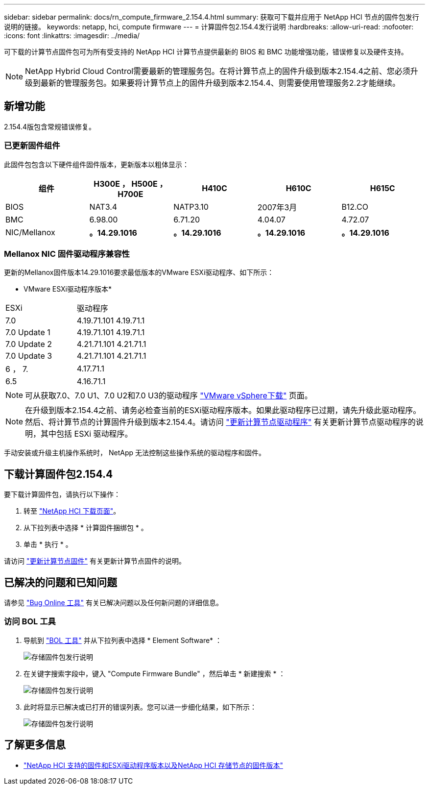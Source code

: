 ---
sidebar: sidebar 
permalink: docs/rn_compute_firmware_2.154.4.html 
summary: 获取可下载并应用于 NetApp HCI 节点的固件包发行说明的链接。 
keywords: netapp, hci, compute firmware 
---
= 计算固件包2.154.4发行说明
:hardbreaks:
:allow-uri-read: 
:nofooter: 
:icons: font
:linkattrs: 
:imagesdir: ../media/


[role="lead"]
可下载的计算节点固件包可为所有受支持的 NetApp HCI 计算节点提供最新的 BIOS 和 BMC 功能增强功能，错误修复以及硬件支持。


NOTE: NetApp Hybrid Cloud Control需要最新的管理服务包。在将计算节点上的固件升级到版本2.154.4之前、您必须升级到最新的管理服务包。如果要将计算节点上的固件升级到版本2.154.4、则需要使用管理服务2.2才能继续。



== 新增功能

2.154.4版包含常规错误修复。



=== 已更新固件组件

此固件包包含以下硬件组件固件版本，更新版本以粗体显示：

|===
| 组件 | H300E ， H500E ， H700E | H410C | H610C | H615C 


| BIOS | NAT3.4 | NATP3.10 | 2007年3月 | B12.CO 


| BMC | 6.98.00 | 6.71.20 | 4.04.07 | 4.72.07 


| NIC/Mellanox | *。14.29.1016* | *。14.29.1016* | *。14.29.1016* | *。14.29.1016* 
|===


=== Mellanox NIC 固件驱动程序兼容性

更新的Mellanox固件版本14.29.1016要求最低版本的VMware ESXi驱动程序、如下所示：

* VMware ESXi驱动程序版本*

|===


| ESXi | 驱动程序 


| 7.0 | 4.19.71.101 4.19.71.1 


| 7.0 Update 1 | 4.19.71.101 4.19.71.1 


| 7.0 Update 2 | 4.21.71.101 4.21.71.1 


| 7.0 Update 3 | 4.21.71.101 4.21.71.1 


| 6 ， 7. | 4.17.71.1 


| 6.5 | 4.16.71.1 
|===

NOTE: 可从获取7.0、7.0 U1、7.0 U2和7.0 U3的驱动程序 link:https://customerconnect.vmware.com/downloads/info/slug/datacenter_cloud_infrastructure/vmware_vsphere/7_0["VMware vSphere下载"^] 页面。


NOTE: 在升级到版本2.154.4之前、请务必检查当前的ESXi驱动程序版本。如果此驱动程序已过期，请先升级此驱动程序。然后、将计算节点的计算固件升级到版本2.154.4。请访问 link:task_hcc_upgrade_compute_node_drivers.html["更新计算节点驱动程序"] 有关更新计算节点驱动程序的说明，其中包括 ESXi 驱动程序。

手动安装或升级主机操作系统时， NetApp 无法控制这些操作系统的驱动程序和固件。



== 下载计算固件包2.154.4

要下载计算固件包，请执行以下操作：

. 转至 https://mysupport.netapp.com/site/products/all/details/netapp-hci/downloads-tab["NetApp HCI 下载页面"^]。
. 从下拉列表中选择 * 计算固件捆绑包 * 。
. 单击 * 执行 * 。


请访问 link:task_hcc_upgrade_compute_node_firmware.html#use-the-baseboard-management-controller-bmc-user-interface-ui["更新计算节点固件"] 有关更新计算节点固件的说明。



== 已解决的问题和已知问题

请参见 https://mysupport.netapp.com/site/bugs-online/product["Bug Online 工具"^] 有关已解决问题以及任何新问题的详细信息。



=== 访问 BOL 工具

. 导航到  https://mysupport.netapp.com/site/bugs-online/product["BOL 工具"^] 并从下拉列表中选择 * Element Software* ：
+
image::bol_dashboard.png[存储固件包发行说明]

. 在关键字搜索字段中，键入 "Compute Firmware Bundle" ，然后单击 * 新建搜索 * ：
+
image::compute_firmware_bundle_choice.png[存储固件包发行说明]

. 此时将显示已解决或已打开的错误列表。您可以进一步细化结果，如下所示：
+
image::bol_list_bugs_found.png[存储固件包发行说明]



[discrete]
== 了解更多信息

* link:firmware_driver_versions.html["NetApp HCI 支持的固件和ESXi驱动程序版本以及NetApp HCI 存储节点的固件版本"]

